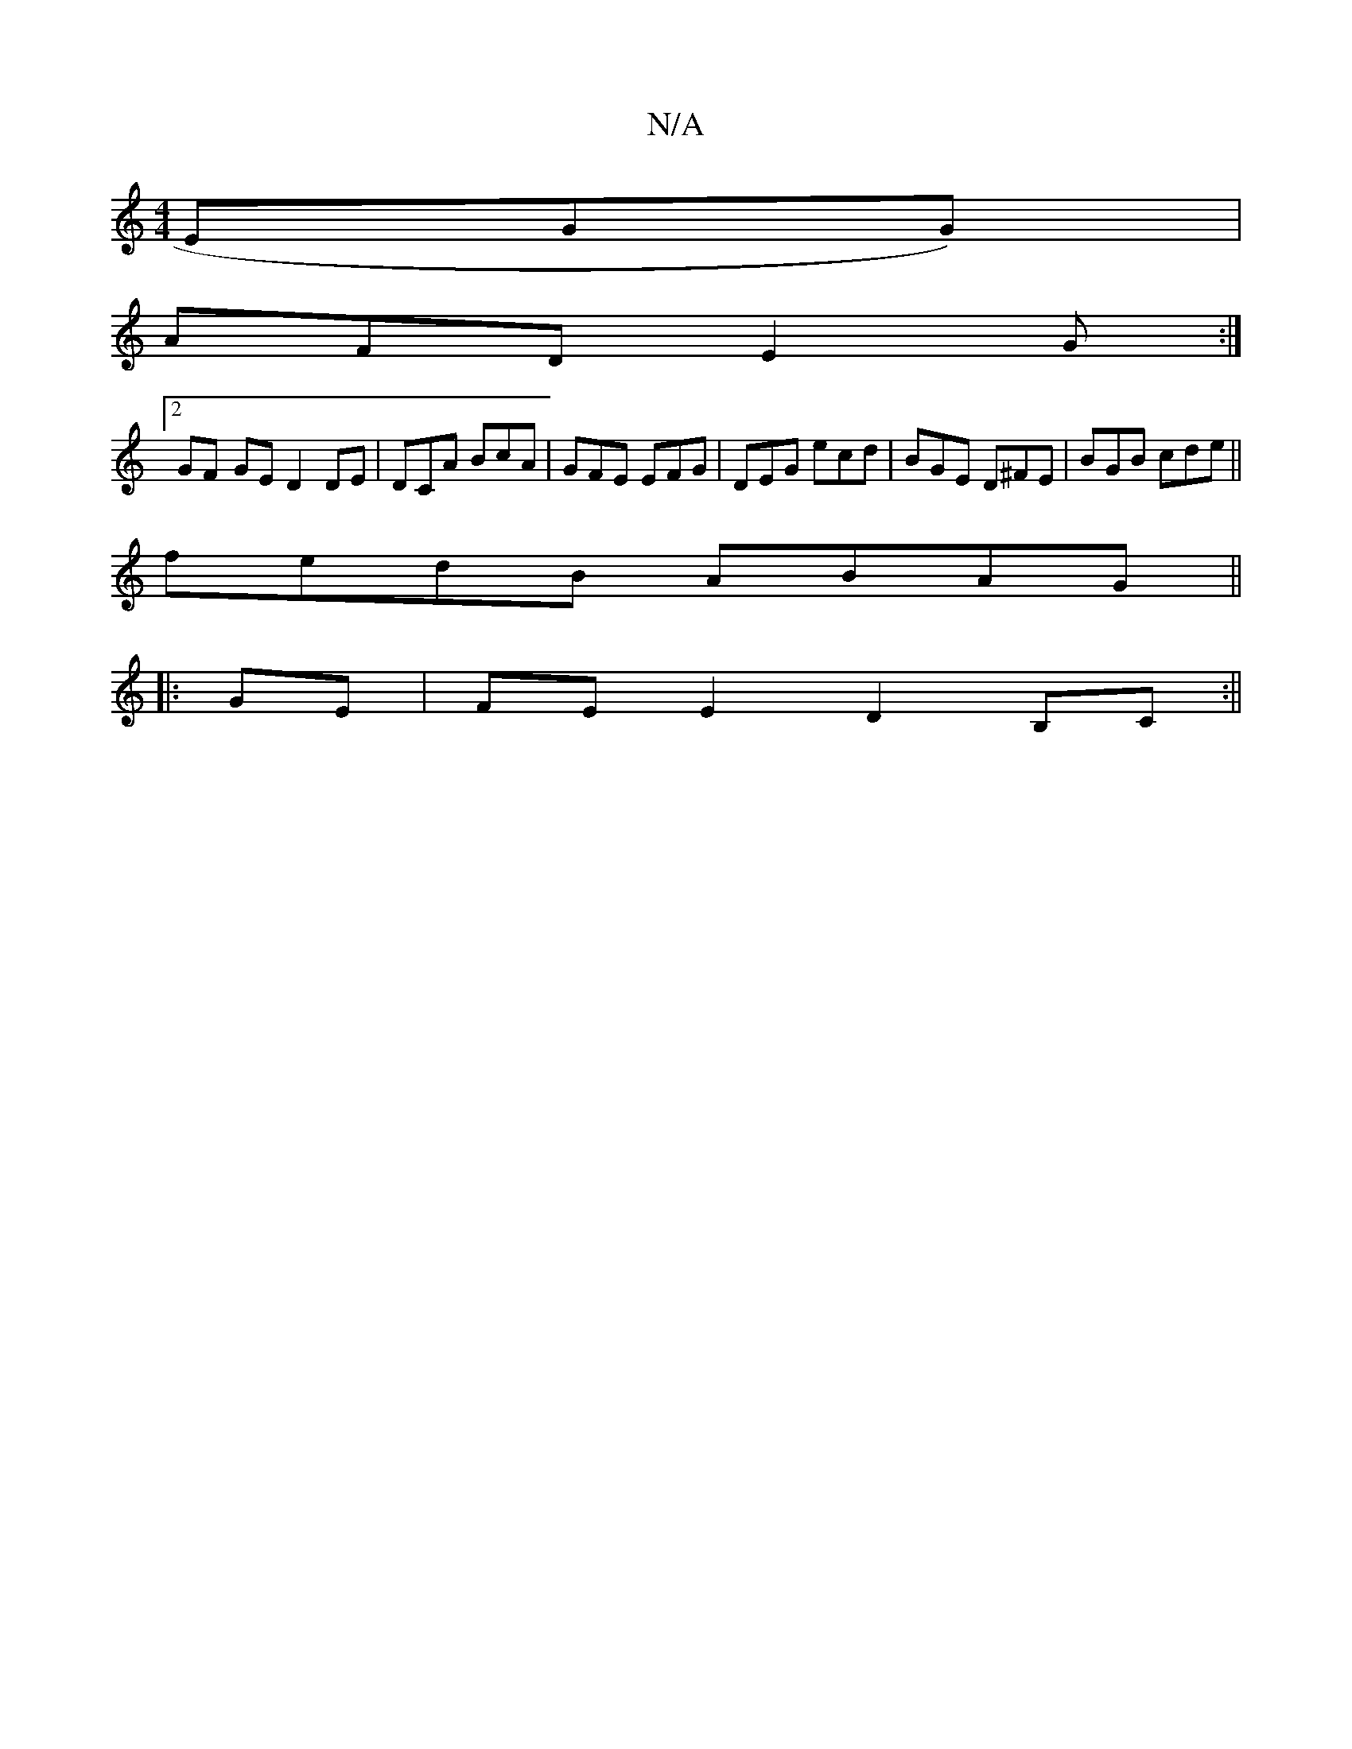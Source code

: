 X:1
T:N/A
M:4/4
R:N/A
K:Cmajor
2 EGG) |
AFD E2G :|
[2 GF- GE D2 DE | DCA BcA | GFE EFG | DEG ecd | BGE D^FE | BGB cde ||
fedB ABAG ||
|:GE|FEE2 D2B,C:||

BcdB cAB ~A3B | cAAe fdef | dgfe d2 d2 | (3Bcd |e>d g>e ce B2 | c>d d2 g/f/e/